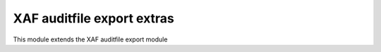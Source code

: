 XAF auditfile export extras
===========================

This module extends the XAF auditfile export module
